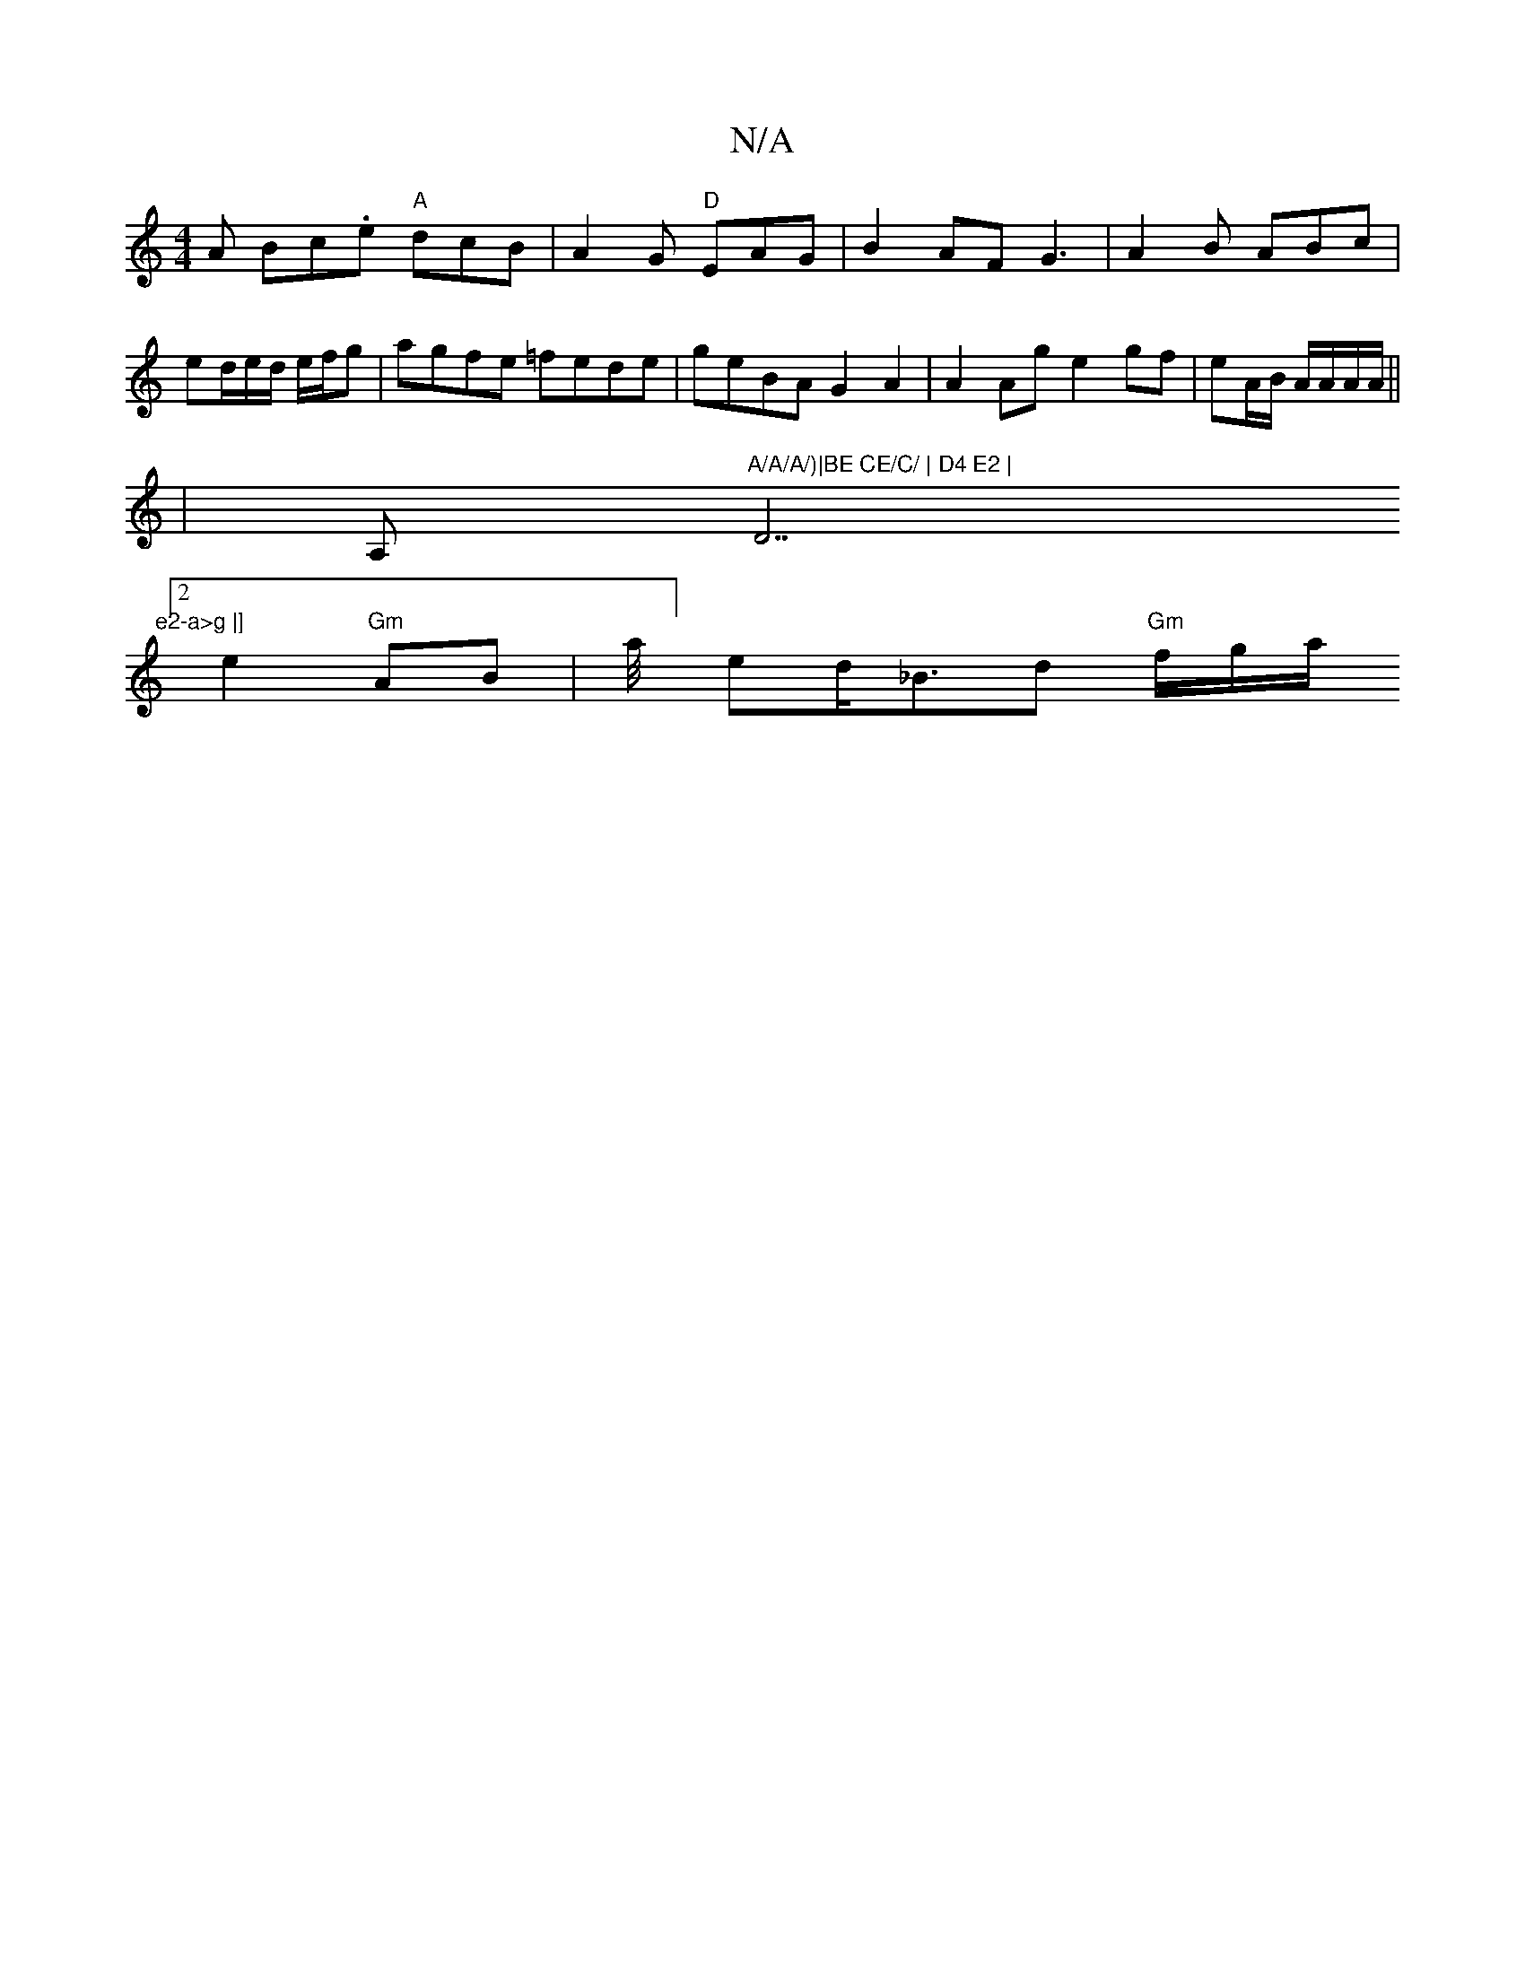 X:1
T:N/A
M:4/4
R:N/A
K:Cmajor
in
A Bc.e "A"dcB|A2G "D"EAG|B2AF G3 | A2B ABc |
ed/e/d/ e/f/g | agfe =fede|geBA G2 A2|A2 Ag e2gf|eA/B/ A/A/A/A/ ||
|A, "A/A/A/)|BE CE/C/ | D4 E2 | "D7"e2-a>g |]
[2 e2 "Gm"AB- | la/4]ed<_Bd "Gm"f/g/a/ 